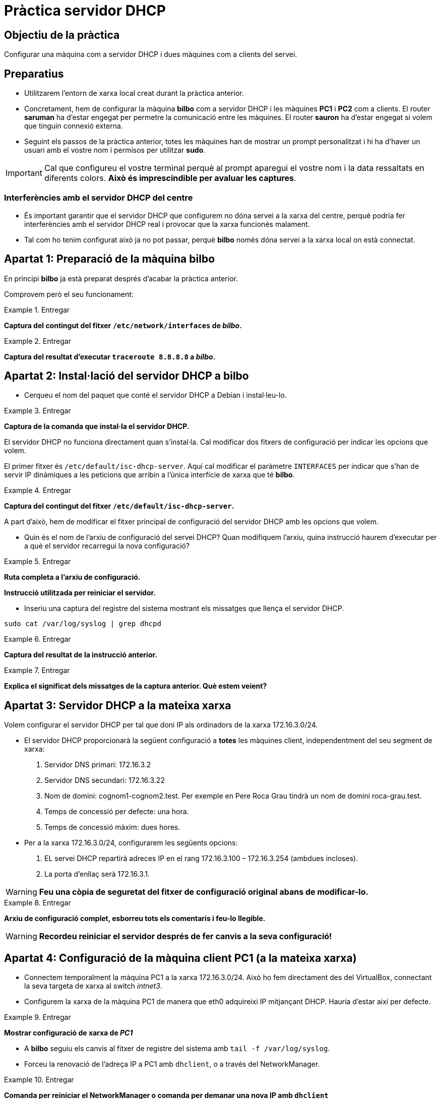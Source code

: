 = Pràctica servidor DHCP

:encoding: utf-8
:lang: ca
:toc: left
:!numbered:
//:teacher:

ifdef::teacher[]
== (Versió del professor):
endif::teacher[]

////
ifndef::teacher[]
.Entregar
====
*Resposta*
====
endif::teacher[]
ifdef::teacher[]
.Solució
====
*Solució*
====
endif::teacher[]
////

<<<

== Objectiu de la pràctica

Configurar una màquina com a servidor DHCP i dues màquines com a clients del
servei.

== Preparatius

* Utilitzarem l'entorn de xarxa local creat durant la pràctica anterior.

* Concretament, hem de configurar la màquina *bilbo* com a servidor DHCP i les
màquines *PC1* i *PC2* com a clients. El router *saruman* ha d'estar engegat
per permetre la comunicació entre les màquines. El router *sauron* ha d'estar
engegat si volem que tinguin connexió externa.

* Seguint els passos de la pràctica anterior, totes les màquines han de mostrar
un prompt personalitzat i hi ha d'haver un usuari amb el vostre nom i permisos
per utilitzar *sudo*.

[IMPORTANT]
====
Cal que configureu el vostre terminal perquè al prompt aparegui el vostre nom i
la data ressaltats en diferents colors. *Això és imprescindible per avaluar
les captures*.
====

=== Interferències amb el servidor DHCP del centre

* És important garantir que el servidor DHCP que configurem no dóna servei
a la xarxa del centre, perquè podria fer interferències amb el servidor DHCP
real i provocar que la xarxa funcionés malament.

* Tal com ho tenim configurat això ja no pot passar, perquè *bilbo* només dóna
servei a la xarxa local on està connectat.

== Apartat 1: Preparació de la màquina *bilbo*

En principi *bilbo* ja està preparat després d'acabar la pràctica anterior.

Comprovem però el seu funcionament:

ifndef::teacher[]
.Entregar
====
*Captura del contingut del fitxer `/etc/network/interfaces` de _bilbo_.*
====
endif::teacher[]
ifdef::teacher[]
.Solució
====
[source,bash]
----
# This file describes the network interfaces available on your system
# and how to activate them. For more information, see interfaces(5).

source /etc/network/interfaces.d/*

# The loopback network interface
auto lo
iface lo inet loopback

# The primary network interface
allow-hotplug eth0
auto eth0
iface eth0 inet static
address 172.16.3.2
netmask 255.255.255.0
gateway 172.16.3.1
----
====
endif::teacher[]

ifndef::teacher[]
.Entregar
====
*Captura del resultat d'executar `traceroute 8.8.8.8` a _bilbo_.*
====
endif::teacher[]
ifdef::teacher[]
.Solució
====
[source,bash]
----
traceroute to 8.8.8.8 (8.8.8.8), 30 hops max, 60 byte packets
 1  172.16.3.1 (172.16.3.1)  0.257 ms  0.190 ms  0.140 ms
 2  172.16.100.254 (172.16.100.254)  0.290 ms  0.263 ms  0.185 ms
 3  192.168.1.1 (192.168.1.1)  0.797 ms  1.114 ms  1.158 ms
 4  * * *
 5  * * *
 6  * * *
[...]
12  google-public-dns-a.google.com (8.8.8.8)  57.573 ms  57.297 ms  58.827 ms
----
====
endif::teacher[]

== Apartat 2: Instal·lació del servidor DHCP a *bilbo*

* Cerqueu el nom del paquet que conté el servidor DHCP a Debian i instal·leu-lo.

ifndef::teacher[]
.Entregar
====
*Captura de la comanda que instal·la el servidor DHCP.*
====
endif::teacher[]
ifdef::teacher[]
.Solució
====
[source,bash]
----
apt-cache search --names-only dhcp | grep server
udhcpd - Provides the busybox DHCP server implementation
dhcp-probe - network DHCP or BootP server discover
dhcpy6d - MAC address aware DHCPv6 server written in Python
isc-dhcp-client-dbg - ISC DHCP server for automatic IP address assignment (client debug)
isc-dhcp-dbg - ISC DHCP server for automatic IP address assignment (debuging symbols)
isc-dhcp-dev - API for accessing and modifying the DHCP server and client state
isc-dhcp-relay-dbg - ISC DHCP server for automatic IP address assignment (relay debug)
isc-dhcp-server - ISC DHCP server for automatic IP address assignment
isc-dhcp-server-dbg - ISC DHCP server for automatic IP address assignment (server debug)
isc-dhcp-server-ldap - DHCP server that uses LDAP as its backend
python-pydhcplib - Python DHCP client/server library
wide-dhcpv6-server - DHCPv6 server for automatic IPv6 hosts configuration

apt-get install isc-dhcp-server
----
====
endif::teacher[]

El servidor DHCP no funciona directament quan s'instal·la. Cal modificar
dos fitxers de configuració per indicar les opcions que volem.

El primer fitxer és `/etc/default/isc-dhcp-server`. Aquí cal modificar el
paràmetre `INTERFACES` per indicar que s'han de servir IP dinàmiques a
les peticions que arribin a l'única interfície de xarxa que té *bilbo*.

ifndef::teacher[]
.Entregar
====
*Captura del contingut del fitxer `/etc/default/isc-dhcp-server`.*
====
endif::teacher[]
ifdef::teacher[]
.Solució
====
[source,bash]
----
# Defaults for isc-dhcp-server initscript
# sourced by /etc/init.d/isc-dhcp-server
# installed at /etc/default/isc-dhcp-server by the maintainer scripts

#
# This is a POSIX shell fragment
#

# Path to dhcpd's config file (default: /etc/dhcp/dhcpd.conf).
#DHCPD_CONF=/etc/dhcp/dhcpd.conf

# Path to dhcpd's PID file (default: /var/run/dhcpd.pid).
#DHCPD_PID=/var/run/dhcpd.pid

# Additional options to start dhcpd with.
#	Don't use options -cf or -pf here; use DHCPD_CONF/ DHCPD_PID instead
#OPTIONS=""

# On what interfaces should the DHCP server (dhcpd) serve DHCP requests?
#	Separate multiple interfaces with spaces, e.g. "eth0 eth1".
INTERFACES="eth0"
----
====
endif::teacher[]

A part d'això, hem de modificar el fitxer principal de configuració del
servidor DHCP amb les opcions que volem.

* Quin és el nom de l'arxiu de configuració del servei DHCP? Quan modifiquem
l'arxiu, quina instrucció haurem d'executar per a què el servidor recarregui la
nova configuració?

ifndef::teacher[]
.Entregar
====
*Ruta completa a l'arxiu de configuració.*

*Instrucció utilitzada per reiniciar el servidor.*
====
endif::teacher[]
ifdef::teacher[]
.Solució
====
[source]
----
/etc/dhcp/dhcpd.conf

systemctl restart isc-dhcp-server
----
====
endif::teacher[]

* Inseriu una captura del registre del sistema mostrant els missatges que
llença el servidor DHCP.

[source,bash]
----
sudo cat /var/log/syslog | grep dhcpd
----

ifndef::teacher[]
.Entregar
====
*Captura del resultat de la instrucció anterior.*
====
endif::teacher[]
ifdef::teacher[]
.Solució
====
[source, bash]
----
Jul  8 13:41:14 bilbo dhcpd: Internet Systems Consortium DHCP Server 4.3.1
Jul  8 13:41:14 bilbo dhcpd: Copyright 2004-2014 Internet Systems Consortium.
Jul  8 13:41:14 bilbo dhcpd: All rights reserved.
Jul  8 13:41:14 bilbo dhcpd: For info, please visit https://www.isc.org/software/dhcp/
Jul  8 13:41:14 bilbo dhcpd: Internet Systems Consortium DHCP Server 4.3.1
Jul  8 13:41:14 bilbo dhcpd: Copyright 2004-2014 Internet Systems Consortium.
Jul  8 13:41:14 bilbo dhcpd: All rights reserved.
Jul  8 13:41:14 bilbo dhcpd: For info, please visit https://www.isc.org/software/dhcp/
Jul  8 13:41:14 bilbo dhcpd: Wrote 0 leases to leases file.
Jul  8 13:41:14 bilbo dhcpd:
Jul  8 13:41:14 bilbo dhcpd: No subnet declaration for eth0 (172.16.3.2).
Jul  8 13:41:14 bilbo dhcpd: ** Ignoring requests on eth0.  If this is not what
Jul  8 13:41:14 bilbo dhcpd:    you want, please write a subnet declaration
Jul  8 13:41:14 bilbo dhcpd:    in your dhcpd.conf file for the network segment
Jul  8 13:41:14 bilbo dhcpd:    to which interface eth0 is attached. **
Jul  8 13:41:14 bilbo dhcpd:
Jul  8 13:41:14 bilbo dhcpd:
Jul  8 13:41:14 bilbo dhcpd: Not configured to listen on any interfaces!
Jul  8 13:41:14 bilbo dhcpd:
Jul  8 13:41:14 bilbo dhcpd: If you think you have received this message due to a bug rather
Jul  8 13:41:14 bilbo dhcpd: than a configuration issue please read the section on submitting
Jul  8 13:41:14 bilbo dhcpd: bugs on either our web page at www.isc.org or in the README file
Jul  8 13:41:14 bilbo dhcpd: before submitting a bug.  These pages explain the proper
Jul  8 13:41:14 bilbo dhcpd: process and the information we find helpful for debugging..
Jul  8 13:41:14 bilbo dhcpd:
Jul  8 13:41:14 bilbo dhcpd: exiting.
Jul  8 13:41:16 bilbo isc-dhcp-server[1248]: Starting ISC DHCP server: dhcpdcheck syslog for diagnostics. ... failed!
----
====
endif::teacher[]

ifndef::teacher[]
.Entregar
====
*Explica el significat dels missatges de la captura anterior. Què estem veient?*
====
endif::teacher[]
ifdef::teacher[]
.Solució
====
El servidor DHCP no arrenca perquè no hem configurat com ha de respondre a les
peticions que li arribin per eth0.
====
endif::teacher[]

== Apartat 3: Servidor DHCP a la mateixa xarxa

Volem configurar el servidor DHCP per tal que doni IP als ordinadors de la
xarxa 172.16.3.0/24.

* El servidor DHCP proporcionarà la següent configuració a *totes* les màquines
client, independentment del seu segment de xarxa:

. Servidor DNS primari: 172.16.3.2
. Servidor DNS secundari: 172.16.3.22
. Nom de domini: cognom1-cognom2.test. Per exemple en Pere Roca Grau tindrà un
nom de domini roca-grau.test.
. Temps de concessió per defecte: una hora.
. Temps de concessió màxim: dues hores.

* Per a la xarxa 172.16.3.0/24, configurarem les següents opcions:

. EL servei DHCP repartirà adreces IP en el rang 172.16.3.100 –
172.16.3.254 (ambdues incloses).
. La porta d'enllaç serà 172.16.3.1.

[WARNING]
====
*Feu una còpia de seguretat del fitxer de configuració original abans de
modificar-lo.*
====

ifndef::teacher[]
.Entregar
====
*Arxiu de configuració complet, esborreu tots els comentaris i feu-lo llegible.*
====
endif::teacher[]
ifdef::teacher[]
.Solució
====
[source, bash]
----
ddns-update-style none;

option domain-name "queralt-molina.test";
option domain-name-servers 172.16.3.2, 172.16.3.22;

default-lease-time 3600;
max-lease-time 7200;

authoritative;

log-facility local7;

subnet 172.16.3.0 netmask 255.255.255.0 {
  range 172.16.3.100 172.16.3.254;
  option routers 172.16.3.1;
  option broadcast-address 172.16.3.255;
}
----
====
endif::teacher[]

[WARNING]
====
*Recordeu reiniciar el servidor després de fer canvis a la seva configuració!*
====

== Apartat 4: Configuració de la màquina client PC1 (a la mateixa xarxa)

* Connectem temporalment la màquina PC1 a la xarxa 172.16.3.0/24. Això ho fem
directament des del VirtualBox, connectant la seva targeta de xarxa al
switch _intnet3_.

* Configurem la xarxa de la màquina PC1 de manera que eth0 adquireixi IP
mitjançant DHCP. Hauria d'estar així per defecte.

ifndef::teacher[]
.Entregar
====
*Mostrar configuració de xarxa de _PC1_*
====
endif::teacher[]
ifdef::teacher[]
.Solució
====
[source,bash]
----
# This file describes the network interfaces available on your system
# and how to activate them. For more information, see interfaces(5).

source /etc/network/interfaces.d/*

# The loopback network interface
auto lo
iface lo inet loopback

# The primary network interface
allow-hotplug eth0
iface eth0 inet dhcp
----
====
endif::teacher[]

* A *bilbo* seguiu els canvis al fitxer de registre del sistema amb `tail -f
 /var/log/syslog`.

* Forceu la renovació de l'adreça IP a PC1 amb `dhclient`, o a través
del NetworkManager.

ifndef::teacher[]
.Entregar
====
*Comanda per reiniciar el NetworkManager o comanda per demanar una nova IP
amb `dhclient`*
====
endif::teacher[]
ifdef::teacher[]
.Solució
====
[source,bash]
----
dhclient -r eth0
dhclient eth0

systemctl restart network-manager
----
====
endif::teacher[]

* Observeu les noves línies que han aparegut al `syslog` de *bilbo*.

ifndef::teacher[]
.Entregar
====
*Captura de les últimes línies del `syslog` de _bilbo_.*
====
endif::teacher[]
ifdef::teacher[]
.Solució
====
[source,bash]
----
Jul  8 17:00:13 bilbo dhcpd: DHCPRELEASE of 172.16.3.101 from 08:00:27:24:bf:cb (PC1) via eth0 (found)
Jul  8 17:00:16 bilbo dhcpd: DHCPDISCOVER from 08:00:27:24:bf:cb via eth0
Jul  8 17:00:16 bilbo dhcpd: DHCPOFFER on 172.16.3.101 to 08:00:27:24:bf:cb (PC1) via eth0
Jul  8 17:00:16 bilbo dhcpd: DHCPREQUEST for 172.16.3.101 (172.16.3.2) from 08:00:27:24:bf:cb (PC1) via eth0
Jul  8 17:00:16 bilbo dhcpd: DHCPACK on 172.16.3.101 to 08:00:27:24:bf:cb (PC1) via eth0
----
====
endif::teacher[]

* Observeu el tràfic generat a l'apartat anterior utilitzant el
tcpdump a *bilbo*. Utilitza les opcions -n i -v al tcpdump. -n evita que
s'intentin resoldre els noms (encara no tenim el DNS funcionant), i -v fa que
es mostri la informació completa del paquet capturat.
. Feu que PC1 sol·liciti una nova concessió DHCP.
. Captureu les trames de tot el procés (DHCPDiscover, DHCPOffer, DHCPRequest,
  DHCPAck).

ifndef::teacher[]
.Entregar
====
*Captura de pantalla amb la sortida del tcpdump.*
====
endif::teacher[]
ifdef::teacher[]
.Solució
====
[source,bash]
----
17:04:14.166047 ARP, Ethernet (len 6), IPv4 (len 4), Request who-has 172.16.3.2 tell 172.16.3.101, length 46
17:04:14.166063 ARP, Ethernet (len 6), IPv4 (len 4), Reply 172.16.3.2 is-at 08:00:27:4a:13:c1, length 28
17:04:14.166201 IP (tos 0x0, ttl 64, id 18221, offset 0, flags [DF], proto UDP (17), length 328)
    172.16.3.101.68 > 172.16.3.2.67: BOOTP/DHCP, Request from 08:00:27:24:bf:cb, length 300, xid 0x9f36be03, Flags [none]
	  Client-IP 172.16.3.101
	  Client-Ethernet-Address 08:00:27:24:bf:cb
	  Vendor-rfc1048 Extensions
	    Magic Cookie 0x63825363
	    DHCP-Message Option 53, length 1: Release
	    Server-ID Option 54, length 4: 172.16.3.2
	    Hostname Option 12, length 3: "PC1"
17:04:15.805306 IP (tos 0x10, ttl 128, id 0, offset 0, flags [none], proto UDP (17), length 328)
    0.0.0.0.68 > 255.255.255.255.67: BOOTP/DHCP, Request from 08:00:27:24:bf:cb, length 300, xid 0xac37352e, Flags [none]
	  Client-Ethernet-Address 08:00:27:24:bf:cb
	  Vendor-rfc1048 Extensions
	    Magic Cookie 0x63825363
	    DHCP-Message Option 53, length 1: Discover
	    Requested-IP Option 50, length 4: 172.16.3.101
	    Hostname Option 12, length 3: "PC1"
	    Parameter-Request Option 55, length 13:
	      Subnet-Mask, BR, Time-Zone, Default-Gateway
	      Domain-Name, Domain-Name-Server, Option 119, Hostname
	      Netbios-Name-Server, Netbios-Scope, MTU, Classless-Static-Route
	      NTP
17:04:15.805472 IP (tos 0x0, ttl 64, id 15649, offset 0, flags [DF], proto ICMP (1), length 48)
    172.16.3.2 > 172.16.3.101: ICMP echo request, id 51798, seq 0, length 28
17:04:16.807151 IP (tos 0x10, ttl 128, id 0, offset 0, flags [none], proto UDP (17), length 333)
    172.16.3.2.67 > 172.16.3.101.68: BOOTP/DHCP, Reply, length 305, xid 0xac37352e, Flags [none]
	  Your-IP 172.16.3.101
	  Client-Ethernet-Address 08:00:27:24:bf:cb
	  Vendor-rfc1048 Extensions
	    Magic Cookie 0x63825363
	    DHCP-Message Option 53, length 1: Offer
	    Server-ID Option 54, length 4: 172.16.3.2
	    Lease-Time Option 51, length 4: 3600
	    Subnet-Mask Option 1, length 4: 255.255.255.0
	    BR Option 28, length 4: 172.16.3.255
	    Default-Gateway Option 3, length 4: 172.16.3.1
	    Domain-Name Option 15, length 19: "queralt-molina.test"
	    Domain-Name-Server Option 6, length 8: 172.16.3.2,172.16.3.22
17:04:16.807532 IP (tos 0x10, ttl 128, id 0, offset 0, flags [none], proto UDP (17), length 328)
    0.0.0.0.68 > 255.255.255.255.67: BOOTP/DHCP, Request from 08:00:27:24:bf:cb, length 300, xid 0xac37352e, Flags [none]
	  Client-Ethernet-Address 08:00:27:24:bf:cb
	  Vendor-rfc1048 Extensions
	    Magic Cookie 0x63825363
	    DHCP-Message Option 53, length 1: Request
	    Server-ID Option 54, length 4: 172.16.3.2
	    Requested-IP Option 50, length 4: 172.16.3.101
	    Hostname Option 12, length 3: "PC1"
	    Parameter-Request Option 55, length 13:
	      Subnet-Mask, BR, Time-Zone, Default-Gateway
	      Domain-Name, Domain-Name-Server, Option 119, Hostname
	      Netbios-Name-Server, Netbios-Scope, MTU, Classless-Static-Route
	      NTP
17:04:16.809563 IP (tos 0x10, ttl 128, id 0, offset 0, flags [none], proto UDP (17), length 333)
    172.16.3.2.67 > 172.16.3.101.68: BOOTP/DHCP, Reply, length 305, xid 0xac37352e, Flags [none]
	  Your-IP 172.16.3.101
	  Client-Ethernet-Address 08:00:27:24:bf:cb
	  Vendor-rfc1048 Extensions
	    Magic Cookie 0x63825363
	    DHCP-Message Option 53, length 1: ACK
	    Server-ID Option 54, length 4: 172.16.3.2
	    Lease-Time Option 51, length 4: 3600
	    Subnet-Mask Option 1, length 4: 255.255.255.0
	    BR Option 28, length 4: 172.16.3.255
	    Default-Gateway Option 3, length 4: 172.16.3.1
	    Domain-Name Option 15, length 19: "queralt-molina.test"
	    Domain-Name-Server Option 6, length 8: 172.16.3.2,172.16.3.22
17:04:20.816447 ARP, Ethernet (len 6), IPv4 (len 4), Request who-has 172.16.3.101 tell 172.16.3.2, length 28
17:04:20.816796 ARP, Ethernet (len 6), IPv4 (len 4), Reply 172.16.3.101 is-at 08:00:27:24:bf:cb, length 46
----
====
endif::teacher[]

* Des de la màquina PC1 verificar que tots els paràmetres adquirits són correctes.

ifndef::teacher[]
.Entregar
====
*Validar l'adreça ip*
====
endif::teacher[]
ifdef::teacher[]
.Solució
====
[source,bash]
----
ifconfig eth0

eth0      Link encap:Ethernet  HWaddr 08:00:27:24:bf:cb
          inet addr:172.16.3.101  Bcast:172.16.3.255  Mask:255.255.255.0
          inet6 addr: fe80::a00:27ff:fe24:bfcb/64 Scope:Link
          UP BROADCAST RUNNING MULTICAST  MTU:1500  Metric:1
          RX packets:42 errors:0 dropped:0 overruns:0 frame:0
          TX packets:97 errors:0 dropped:0 overruns:0 carrier:0
          collisions:0 txqueuelen:1000
          RX bytes:6341 (6.1 KiB)  TX bytes:10530 (10.2 KiB)
----
====
endif::teacher[]

ifndef::teacher[]
.Entregar
====
*Validar la porta d'enllaç*
====
endif::teacher[]
ifdef::teacher[]
.Solució
====
[source,bash]
----
route -n

Kernel IP routing table
Destination     Gateway         Genmask         Flags Metric Ref    Use Iface
0.0.0.0         172.16.3.1      0.0.0.0         UG    0      0        0 eth0
172.16.3.0      0.0.0.0         255.255.255.0   U     0      0        0 eth0
----
====
endif::teacher[]

ifndef::teacher[]
.Entregar
====
*Validar servidors dns*
====
endif::teacher[]
ifdef::teacher[]
.Solució
====
[source,bash]
----
cat /etc/resolv.conf

domain queralt-molina.test
search queralt-molina.test
nameserver 172.16.3.2
nameserver 172.16.3.22
----
====
endif::teacher[]

* Forceu al client la renovació de l'adreça. Des del servidor, localitzeu
l'arxiu on s'emmagatzema el registre de les cessions DHCP, i trobeu el
fragment on s'ha registrat l'operació anterior. Ressalta la IP i l'hora de
cessió i l'hora de caducitat de la cessió.

ifndef::teacher[]
.Entregar
====
*Captura de la instrucció i el resultat*
====
endif::teacher[]
ifdef::teacher[]
.Solució
====
[source,bash]
----
tail /var/lib/dhcp/dhcpd.leases

lease 172.16.3.101 {
  starts 5 2016/07/08 15:12:18;
  ends 5 2016/07/08 16:12:18;
  cltt 5 2016/07/08 15:12:18;
  binding state active;
  next binding state free;
  rewind binding state free;
  hardware ethernet 08:00:27:24:bf:cb;
  client-hostname "PC1";
}
----
====
endif::teacher[]

[TIP]
====
*Les hores que es guarden a l'arxiu de concessions són en format GMT+0 (hora
  respecte al meridià de Greenwich) Si teniu ben configurada la zona horària,
  nosaltres estem a la zona GMT+1,  i trobareu una diferència negativa d'una
  o dues hores*.
====

* A la màquina PC1 descobriu l'adreça MAC de la targeta eth0 des de línia de
comandes.

ifndef::teacher[]
.Entregar
====
*Captura de la instrucció i el resultat*
====
endif::teacher[]
ifdef::teacher[]
.Solució
====
[source,bash]
----
ifconfig eth0

eth0      Link encap:Ethernet  HWaddr 08:00:27:24:bf:cb
          inet addr:172.16.3.101  Bcast:172.16.3.255  Mask:255.255.255.0
          inet6 addr: fe80::a00:27ff:fe24:bfcb/64 Scope:Link
          UP BROADCAST RUNNING MULTICAST  MTU:1500  Metric:1
          RX packets:42 errors:0 dropped:0 overruns:0 frame:0
          TX packets:97 errors:0 dropped:0 overruns:0 carrier:0
          collisions:0 txqueuelen:1000
          RX bytes:6341 (6.1 KiB)  TX bytes:10530 (10.2 KiB)
----
====
endif::teacher[]

== Apartat 5: Reserva d'adreces IP

* A la màquina *bilbo* modifiqueu la configuració del servei DHCP. Volem que
les següents màquines (fícticies) de la subxarxa 172.16.3.0/24 tinguin una IP
reservada fixa:

. SERVIDOR_WEB: Té la MAC 00:0c:76:8b:c4:16. Volem que se li assigni la IP
172.16.3.5.
. La màquina SERVIDOR_WEB ha de rebre el servidor DNS 8.8.8.8 i la porta
d'enllaç 10.0.0.1.
. PC1 ha de rebre la IP 172.16.3.8.

ifndef::teacher[]
.Entregar
====
*Captura de la configuració*
====
endif::teacher[]
ifdef::teacher[]
.Solució
====
[source,bash]
----
ddns-update-style none;

option domain-name "queralt-molina.test";
option domain-name-servers 172.16.3.2, 172.16.3.22;

default-lease-time 3600;
max-lease-time 7200;

authoritative;

log-facility local7;

subnet 172.16.3.0 netmask 255.255.255.0 {
  range 172.16.3.100 172.16.3.254;
  option routers 172.16.3.1;
  option broadcast-address 172.16.3.255;
}

host SERVIDOR_WEB {
  hardware ethernet 00:0C:76:8B:C4:16;
  fixed-address 172.16.3.5;
  option domain-name-servers 8.8.8.8;
  option routers 10.0.0.1;
}

host PC1 {
  hardware ethernet 08:00:27:24:BF:CB;
  fixed-address 172.16.3.8;
}
----
====
endif::teacher[]

* Reinicieu el servei DHCP a *bilbo*, i demaneu una renovació d'adreça a PC1.
Verifiqueu a PC1 que l'adreça adquirida és l'esperada.

ifndef::teacher[]
.Entregar
====
*Captura de la instrucció per validar l'adreça IP i del seu resultat.*
====
endif::teacher[]
ifdef::teacher[]
.Solució
====
[source,bash]
----
ifconfig eth0

eth0      Link encap:Ethernet  HWaddr 08:00:27:24:bf:cb
          inet addr:172.16.3.8  Bcast:172.16.3.255  Mask:255.255.255.0
          inet6 addr: fe80::a00:27ff:fe24:bfcb/64 Scope:Link
          UP BROADCAST RUNNING MULTICAST  MTU:1500  Metric:1
          RX packets:128 errors:0 dropped:0 overruns:0 frame:0
          TX packets:158 errors:0 dropped:0 overruns:0 carrier:0
          collisions:0 txqueuelen:1000
          RX bytes:14060 (13.7 KiB)  TX bytes:23312 (22.7 KiB)
----
====
endif::teacher[]

== Apartat 6: Grups d'adreces i clients registrats

* Assumirem ara que a la xarxa 172.16.3.0/24 es barregen màquines conegudes i
registrades (en sabem la MAC i la desem a l'arxiu de configuració) i
desconegudes (imagineu, per exemple, clients WIFI dels que no podem saber la
MAC).

* El DHCP assignarà:
. el rang 172.16.3.30 a 172.16.3.150 a les màquines registrades al DHCP.
. el rang 172.16.3.151 a 172.16.3.254 per a les màquines no registrades.

* Per a totes les màquines d'aquesta subxarxa, la porta d'enllaç és la
172.16.3.1, i els DNS són 172.16.3.2 i 127.16.3.22.

* Per facilitar la feina, només definirem 2 màquines amb adreces MAC
registrades, seran PC1 i OFICINA. Inventeu-vos la MAC d'OFICINA.

ifndef::teacher[]
.Entregar
====
*Captura de les modificacions de l'arxiu de configuració.*
====
endif::teacher[]
ifdef::teacher[]
.Solució
====
[source,bash]
----
ddns-update-style none;

option domain-name "queralt-molina.test";

default-lease-time 3600;
max-lease-time 7200;

authoritative;

log-facility local7;

subnet 172.16.3.0 netmask 255.255.255.0 {
  option domain-name-servers 172.16.3.2, 172.16.3.22;
  option routers 172.16.3.1;
  option broadcast-address 172.16.3.255;

  pool {
    range 172.16.3.151 172.16.3.254;
    allow unknown-clients;
  }
  pool {
    range 172.16.3.30 172.16.3.150;
    deny unknown-clients;
  }
}

host OFICINA {
  hardware ethernet 00:0C:76:8B:C4:16;
}

host PC1 {
  hardware ethernet 08:00:27:24:BF:CB;
}
----
====
endif::teacher[]

* Renoveu la IP de PC1 i verifiqueu que adquireix una IP del rang registrat.

ifndef::teacher[]
.Entregar
====
*Captura del terminal amb la renovació i la IP adquirida.*
====
endif::teacher[]
ifdef::teacher[]
.Solució
====
[source,bash]
----
eth0      Link encap:Ethernet  HWaddr 08:00:27:24:bf:cb
          inet addr:172.16.3.100  Bcast:172.16.3.255  Mask:255.255.255.0
          inet6 addr: fe80::a00:27ff:fe24:bfcb/64 Scope:Link
          UP BROADCAST RUNNING MULTICAST  MTU:1500  Metric:1
          RX packets:152 errors:0 dropped:0 overruns:0 frame:0
          TX packets:194 errors:0 dropped:0 overruns:0 carrier:0
          collisions:0 txqueuelen:1000
          RX bytes:18244 (17.8 KiB)  TX bytes:28628 (27.9 KiB)
----
====
endif::teacher[]

* Situeu PC2 a la mateixa xarxa i comprovem quina IP agafa. Verifiqueu que
adquireix una IP del rang *NO* registrat.

ifndef::teacher[]
.Entregar
====
*Captura del terminal amb la renovació i la IP adquirida.*
====
endif::teacher[]
ifdef::teacher[]
.Solució
====
[source,bash]
----
eth0      Link encap:Ethernet  HWaddr 08:00:27:9f:f4:57
          inet addr:172.16.3.151  Bcast:172.16.3.255  Mask:255.255.255.0
          inet6 addr: fe80::a00:27ff:fe9f:f457/64 Scope:Link
          UP BROADCAST RUNNING MULTICAST  MTU:1500  Metric:1
          RX packets:9 errors:0 dropped:0 overruns:0 frame:0
          TX packets:32 errors:0 dropped:0 overruns:0 carrier:0
          collisions:0 txqueuelen:1000
          RX bytes:1331 (1.2 KiB)  TX bytes:2827 (2.7 KiB)
----
====
endif::teacher[]

== Apartat 7: Configuració de PC1 i PC2 a una xarxa diferent

Volem ara traslladar els ordinadors PC1 i PC2 a la seva xarxa 172.16.2.0/24.
Ara, com que el servidor DHCP i els clients es troben a xarxes diferents, les
peticions de broadcast dels clients no arriben al servidor, i no obtenim cap
adreça IP.

Per a resoldre aquesta situació instal·larem al router *saruman* un DHCP relay.
Un relay s'encarrega de rebre les peticions dels clients d'una xarxa i
traspassar-les a l'altra xarxa, i de retornar després les respostes.

* Afegiu al servidor DHCP la configuració de la xarxa 172.16.2.0/24:

. EL servei DHCP repartirà adreces IP en el rang 172.16.2.100 –
172.16.2.254 (ambdues incloses).
. La porta d'enllaç serà 172.16.2.1.

* Esborra de la configuració qualsevol referència a la MAC de PC1 per evitar
conflictes.

ifndef::teacher[]
.Entregar
====
*Captura de la nova configuració.*
====
endif::teacher[]
ifdef::teacher[]
.Solució
====
[source,bash]
----
ddns-update-style none;

option domain-name "queralt-molina.test";
option domain-name-servers 172.16.3.2, 172.16.3.22;

default-lease-time 3600;
max-lease-time 7200;

authoritative;

log-facility local7;

subnet 172.16.3.0 netmask 255.255.255.0 {
  option routers 172.16.3.1;
  option broadcast-address 172.16.3.255;
  range 172.16.3.100 172.16.3.254;
}

subnet 172.16.2.0 netmask 255.255.255.0 {
  option routers 172.16.2.1;
  option broadcast-address 172.16.2.255;
  range 172.16.2.100 172.16.2.254;
}
----
====
endif::teacher[]

* Instal·leu a *saruman* el paquet *isc-dhcp-relay*. Contesteu a les preguntes
segons la nostra configuració de xarxa.

[TIP]
====
*El relay ha d'escoltar tant a la interfície de xarxa connectada a la xarxa
172.16.2.0/24 com a la que està connectada a la 172.16.3.0/24. Si no posem
aquesta última, no reenvia les respostes del servidor DHCP cap als clients.*
====

[TIP]
====
*Si no funciona a la primera i heu de reconfigurar el relay, utilitzeu
`dpkg-reconfigure`.*
====

ifndef::teacher[]
.Entregar
====
*Captura del fitxer `/etc/default/isc-dhcp-relay`.*
====
endif::teacher[]
ifdef::teacher[]
.Solució
====
[source,bash]
----
# Defaults for isc-dhcp-relay initscript
# sourced by /etc/init.d/isc-dhcp-relay
# installed at /etc/default/isc-dhcp-relay by the maintainer scripts

#
# This is a POSIX shell fragment
#

# What servers should the DHCP relay forward requests to?
SERVERS="172.16.3.2"

# On what interfaces should the DHCP relay (dhrelay) serve DHCP requests?
INTERFACES="eth1 eth2"

# Additional options that are passed to the DHCP relay daemon?
OPTIONS=""
----
====
endif::teacher[]

* Per comprovar que el relay està en funcionament, ho podem fer amb la
comanda `ps x | grep dhcrelay`.

ifndef::teacher[]
.Entregar
====
*Captura de la sortida de la comanda.*
====
endif::teacher[]
ifdef::teacher[]
.Solució
====
[source,bash]
----
481 ?        Ss     0:00 /usr/sbin/dhcrelay -q -i eth1 -i eth2 172.16.3.2
840 tty1     S+     0:00 grep dhcrelay
----
====
endif::teacher[]

* Finalment, connecta PC1 i PC2 al switch intnet2 i comprova que agafen una
IP adequada a la seva xarxa.

ifndef::teacher[]
.Entregar
====
*Comprovació de la IP de PC1 i PC2.*
====
endif::teacher[]
ifdef::teacher[]
.Solució
====
A PC1 obtenim:
[source]
----
eth0      Link encap:Ethernet  HWaddr 08:00:27:24:bf:cb
          inet addr:172.16.2.100  Bcast:172.16.2.255  Mask:255.255.255.0
          inet6 addr: fe80::a00:27ff:fe24:bfcb/64 Scope:Link
          UP BROADCAST RUNNING MULTICAST  MTU:1500  Metric:1
          RX packets:20 errors:0 dropped:0 overruns:0 frame:0
          TX packets:23 errors:0 dropped:0 overruns:0 carrier:0
          collisions:0 txqueuelen:1000
          RX bytes:2668 (2.6 KiB)  TX bytes:2278 (2.2 KiB)
----
I a PC2:
[source]
----
eth0      Link encap:Ethernet  HWaddr 08:00:27:9f:f4:57
          inet addr:172.16.2.101  Bcast:172.16.2.255  Mask:255.255.255.0
          inet6 addr: fe80::a00:27ff:fe9f:f457/64 Scope:Link
          UP BROADCAST RUNNING MULTICAST  MTU:1500  Metric:1
          RX packets:30 errors:0 dropped:0 overruns:0 frame:0
          TX packets:37 errors:0 dropped:0 overruns:0 carrier:0
          collisions:0 txqueuelen:1000
          RX bytes:3467 (3.3 KiB)  TX bytes:3334 (3.2 KiB)
----
====
endif::teacher[]

== Apartat 8 (opcional): Configuració d'un servidor secundari

Si la nostra xarxa utilitza DHCP per donar IP als clients, el servidor DHCP es
converteix en un punt de fallada única: si el servidor falla, tota la xarxa
deixa de funcionar.

Per aquest motiu és molt habitual crear no un, sinó dos servidors DHCP, de
manera que si un d'ells cau, l'altra pugui seguir concedint configuracions de
xarxa als clients.

El segon servidor s'anomena un servidor secundari i el mecanisme que permet
passar d'un a l'altre en cas de problemes s'anomena _failover_.

Anem a muntar un servidor secundari per a la nostra xarxa. El servidor
s'anomenarà _sam_ i tindrà la IP 172.16.3.22.

Per tal que els dos servidors es puguin comunicar correctament, és
necessari que tinguin el seu rellotge sincronitzat. Per aconseguir-ho,
instal·larem el paquet _ntp_, que proporciona un _daemon_ que manté el
rellotge del servidor sincronitzat a través de servidor de temps d'Internet.

.Entregar
====
*Instal·lació del NTP a _bilbo_ i a _sam_.*
====

Crearem una configuració de _failover_ anomenada _dhcp-failover_. Aquest nom
és arbitrari i s'utilitza per fer-ne referència si necessitem tenir més d'una
configuració de _failover_ al mateix servidor.

Abans de crear la configuració, però, indicarem per quins clients la
utilitzarem. Per fer això només hem d'afegir la directiva
`failover peer "dhcp-failover";` a tots els _pools_ que tinguem definits.

.Entregar
====
*Canvis a la configuració de _bilbo_.*
====

A partir d'aquí, podem instal·lar el servidor DHCP a _sam_ i copiar-ne la
configuració que teníem a _bilbo_.

.Entregar
====
*Demostració que el servidor DHCP s'està executant a _sam_.*
====

Ara, cal dir a cadascun dels dos servidors DHCP que tenen un company. Això ho
fem afegint una secció _failover peer_ a la configuració.

Aquest és un exemple de configuració:

----
failover peer "dhcp-failover" {
  primary;
  address 10.1.0.1;
  port 647;
  peer address 10.1.0.2;
  peer port 847;
  max-response-delay 60;
  max-unacked-updates 10;
  load balance max seconds 3;
  mclt 3600;
  split 128;
}
----

Aquesta configuració inclou:

1. Si el servidor DHCP és primari o secundari (_primary_, _secondary_).
2. L'adreça IP del servidor i del seu company (_address_, _peer address_).
3. Els ports que utilitzaran per comunicar-se entre ells (_port_, _peer port_).
4. Temps que ha de passar per considerar que un servidor ha caigut i cal
intercanviar-los (_max-response-delay_, _max-unacked-updated_).
5. Temps màxim que un dels servidors por estendre una concessió a un client
sense que ho sàpiga el seu company (_mclt_: _maximum client lead time_). Només
es posa al servidor primari.
6. Divisió entre el servidor primari i secundari a efecte de balancejar la
càrrega, sobre 256 (_split_). 128 significa que es reparteixen la càrrega a
mitges. Número més grans signifiquen més càrrega pel primari, i més petits més
càrrega pel secundari. Només s'especifica al servidor primari.
7. Temps màxim d'espera abans de resoldre una petició que, segons la
configuració de càrrega, era per l'altre servidor (_load balance max seconds_).

Adapta la configuració al nostre cas particular i afegeix-la a _bilbo_.

.Entregar
====
*Captura de la configuració de _failover_ a _bilbo_.*
====

Finalment, copiarem la mateixa configuració de _failover_ a _sam_, amb només
dos petits canvis:

- Declararem _sam_ com a servidor secundari.
- No inclourem les opcions _mclt_ i _split_.

.Entregar
====
*Captura de la configuració de _failover_ a _sam_.*
====

Ja podem reinciar els servidors DHCP!

No hem d'oblidar d'afegir l'adreça IP del nou servidor DHCP a la configuració
del _relay_, per tal que també rebi les peticions des de l'altra xarxa.

.Entregar
====
*Nova configuració del DHCP _relay_.*
====

Per comprovar que la configuració està funcionant podem apagar el servidor
primari, utilitzar PC1 per demanar una IP, arrencar el servidor primari de nou,
i veure com el _lease_ de PC1 apareix a la llista de concessions de _bilbo_.

.Entregar
====
*Demostració que el _failover_ funciona.*
====
